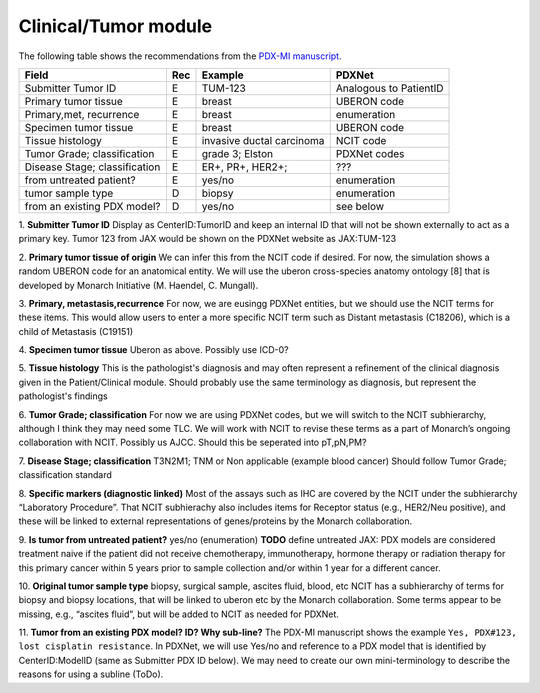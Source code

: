 Clinical/Tumor module
=====================
The following table shows the recommendations from the  `PDX-MI manuscript <https://www.ncbi.nlm.nih.gov/pubmed/29092942/>`_.


+------------------------------+-----+--------------------------------+------------------------------------------------+
| Field                        | Rec | Example                        |  PDXNet                                        |
+==============================+=====+================================+================================================+
| Submitter Tumor   ID         | E   | TUM-123                        | Analogous to PatientID                         |
+------------------------------+-----+--------------------------------+------------------------------------------------+
|  Primary tumor tissue        | E   | breast                         | UBERON code                                    |
+------------------------------+-----+--------------------------------+------------------------------------------------+
| Primary,met, recurrence      | E   | breast                         | enumeration                                    |
+------------------------------+-----+--------------------------------+------------------------------------------------+
| Specimen tumor tissue        | E   | breast                         | UBERON code                                    |
+------------------------------+-----+--------------------------------+------------------------------------------------+
| Tissue histology             | E   |invasive ductal carcinoma       | NCIT code                                      |
+------------------------------+-----+--------------------------------+------------------------------------------------+
| Tumor Grade; classification  | E   |grade    3;    Elston           | PDXNet codes                                   |
+------------------------------+-----+--------------------------------+------------------------------------------------+
|Disease Stage; classification | E   |ER+,    PR+,    HER2+;          | ???                                            |
+------------------------------+-----+--------------------------------+------------------------------------------------+
|   from untreated patient?    | E   |yes/no                          | enumeration                                    |
+------------------------------+-----+--------------------------------+------------------------------------------------+
|  tumor sample type           | D   | biopsy                         | enumeration                                    |
+------------------------------+-----+--------------------------------+------------------------------------------------+
|  from an existing PDX model? | D   | yes/no                         | see below                                      |
+------------------------------+-----+--------------------------------+------------------------------------------------+


1. **Submitter Tumor ID**
Display as CenterID:TumorID and keep an internal ID that will not be shown externally to act as a primary key.
Tumor 123 from JAX would be shown on the PDXNet website as JAX:TUM-123


2. **Primary tumor tissue of origin**
We can infer this from the NCIT code if desired. For now, the simulation shows a random UBERON code for an anatomical entity.
We will use the uberon cross-species anatomy ontology [8] that is developed by Monarch Initiative (M. Haendel, C. Mungall).

3. **Primary, metastasis,recurrence**
For now, we are eusingg PDXNet entities, but we should use the NCIT terms for these items.
This would allow users to enter a more specific NCIT term such as Distant metastasis (C18206), which is a child of Metastasis (C19151)

4. **Specimen tumor tissue**
Uberon as above. Possibly use ICD-0?

5. **Tissue histology**
This is the pathologist's diagnosis and may often represent a refinement of the clinical diagnosis given in the Patient/Clinical module.
Should probably use the same terminology as diagnosis, but represent the pathologist's findings

6. **Tumor Grade; classification**
For now we are using PDXNet codes, but we will switch to the NCIT subhierarchy, although I think they may need some TLC.
We will work with NCIT to revise these terms as a part of Monarch’s ongoing collaboration with NCIT.
Possibly us AJCC. Should this be seperated into pT,pN,PM?

7. **Disease Stage; classification**
T3N2M1;    TNM    or    Non    applicable    (example    blood    cancer)
Should follow Tumor Grade; classification standard

8. **Specific  markers (diagnostic linked)**
Most of the assays such as IHC are covered by the NCIT under the subhierarchy “Laboratory Procedure”. That NCIT subhierachy also includes items for Receptor status (e.g., HER2/Neu positive), and these will be linked to external representations of genes/proteins by the Monarch collaboration.


9. **Is tumor from untreated patient?**
yes/no  (enumeration)
**TODO** define untreated
JAX: PDX models are considered treatment naive if the patient did not receive chemotherapy, immunotherapy, hormone therapy or radiation therapy for this primary cancer within 5 years prior to sample collection and/or within 1 year for a different cancer.

10. **Original tumor sample type**
biopsy,    surgical    sample,        ascites    fluid,    blood,    etc
NCIT has a subhierarchy of terms for biopsy and biopsy locations, that will be linked to uberon etc by the Monarch collaboration. Some terms appear to be missing, e.g., “ascites fluid”, but will be added to NCIT as needed for PDXNet.


11. **Tumor from an existing PDX model? ID?  Why sub-line?**
The PDX-MI manuscript shows the example ``Yes, PDX#123, lost cisplatin resistance``. In PDXNet, we will use
Yes/no and reference to a PDX model that is identified by CenterID:ModelID (same as Submitter    PDX    ID below).
We may need to create our own mini-terminology to describe the reasons for using a subline
(ToDo).
